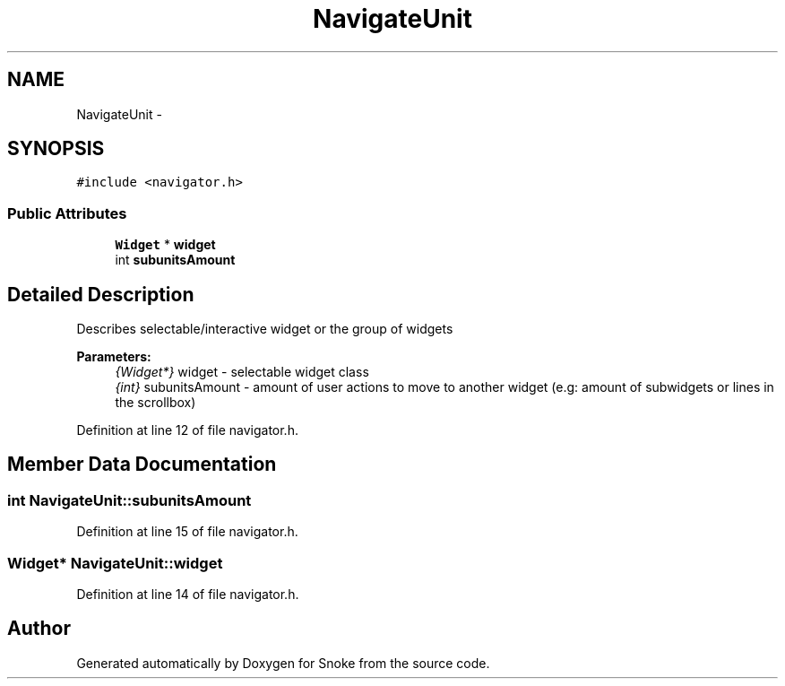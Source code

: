 .TH "NavigateUnit" 3 "Thu May 2 2019" "Snoke" \" -*- nroff -*-
.ad l
.nh
.SH NAME
NavigateUnit \- 
.SH SYNOPSIS
.br
.PP
.PP
\fC#include <navigator\&.h>\fP
.SS "Public Attributes"

.in +1c
.ti -1c
.RI "\fBWidget\fP * \fBwidget\fP"
.br
.ti -1c
.RI "int \fBsubunitsAmount\fP"
.br
.in -1c
.SH "Detailed Description"
.PP 
Describes selectable/interactive widget or the group of widgets 
.PP
\fBParameters:\fP
.RS 4
\fI{Widget*}\fP widget - selectable widget class 
.br
\fI{int}\fP subunitsAmount - amount of user actions to move to another widget (e\&.g: amount of subwidgets or lines in the scrollbox) 
.RE
.PP

.PP
Definition at line 12 of file navigator\&.h\&.
.SH "Member Data Documentation"
.PP 
.SS "int NavigateUnit::subunitsAmount"

.PP
Definition at line 15 of file navigator\&.h\&.
.SS "\fBWidget\fP* NavigateUnit::widget"

.PP
Definition at line 14 of file navigator\&.h\&.

.SH "Author"
.PP 
Generated automatically by Doxygen for Snoke from the source code\&.
